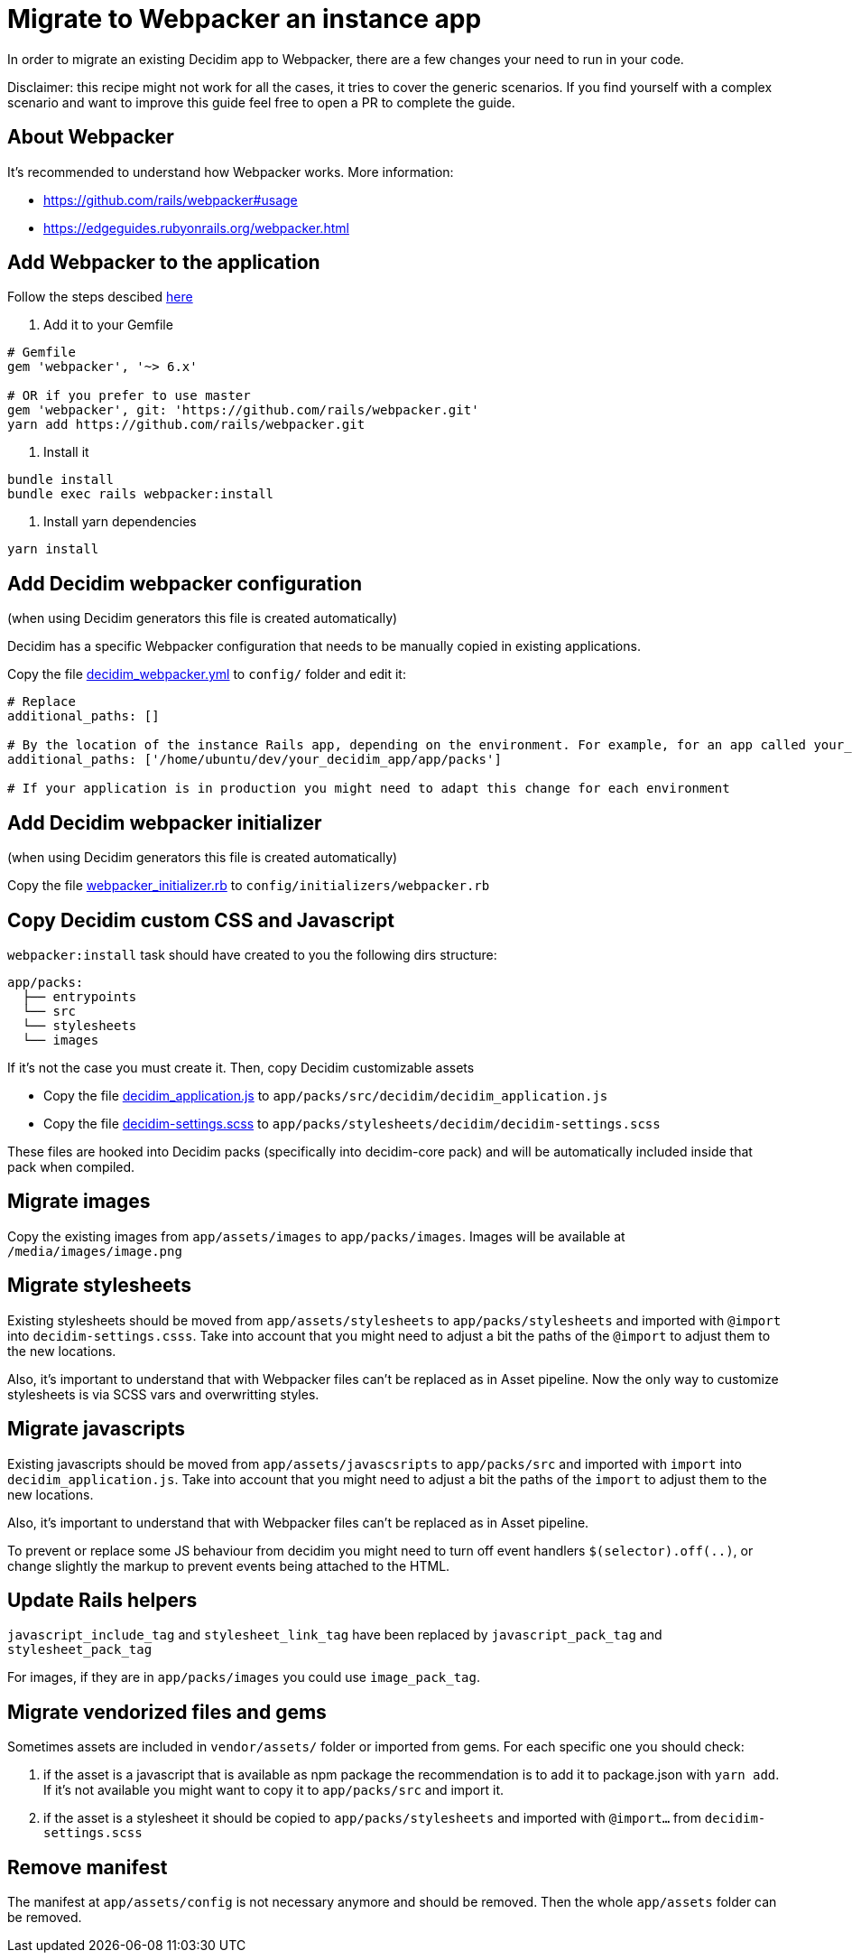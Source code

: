 = Migrate to Webpacker an instance app

In order to migrate an existing Decidim app to Webpacker, there are a few changes your need to run in your code.

Disclaimer: this recipe might not work for all the cases, it tries to cover the generic scenarios. If you find yourself with a complex scenario and want to improve this guide feel free to open a PR to complete the guide.

== About Webpacker

It's recommended to understand how Webpacker works. More information:

* https://github.com/rails/webpacker#usage
* https://edgeguides.rubyonrails.org/webpacker.html

== Add Webpacker to the application

Follow the steps descibed https://github.com/rails/webpacker#installation[here]

1. Add it to your Gemfile

[source, console]
----
# Gemfile
gem 'webpacker', '~> 6.x'

# OR if you prefer to use master
gem 'webpacker', git: 'https://github.com/rails/webpacker.git'
yarn add https://github.com/rails/webpacker.git
----

2. Install it

[source,console]
----
bundle install
bundle exec rails webpacker:install
----

3. Install yarn dependencies

[source,console]
----
yarn install
----

== Add Decidim webpacker configuration

(when using Decidim generators this file is created automatically)

Decidim has a specific Webpacker configuration that needs to be manually copied in existing applications.

Copy the file https://github.com/decidim/decidim/blob/develop/decidim-generators/lib/decidim/generators/app_templates/decidim_webpacker.yml[decidim_webpacker.yml] to `config/` folder and edit it:

[source,console]
----
# Replace
additional_paths: []

# By the location of the instance Rails app, depending on the environment. For example, for an app called your_decidim_app in /home/ubuntu/your_decidim_app
additional_paths: ['/home/ubuntu/dev/your_decidim_app/app/packs']

# If your application is in production you might need to adapt this change for each environment
----

== Add Decidim webpacker initializer

(when using Decidim generators this file is created automatically)

Copy the file https://github.com/decidim/decidim/blob/develop/decidim-generators/lib/decidim/generators/app_templates/webpacker_initializer.rb[webpacker_initializer.rb] to `config/initializers/webpacker.rb`

== Copy Decidim custom CSS and Javascript

`webpacker:install` task should have created to you the following dirs structure:

```
app/packs:
  ├── entrypoints
  └── src
  └── stylesheets
  └── images
```

If it's not the case you must create it. Then, copy Decidim customizable assets

* Copy the file https://github.com/decidim/decidim/blob/develop/decidim-generators/lib/decidim/generators/app_templates/decidim_application.js[decidim_application.js] to `app/packs/src/decidim/decidim_application.js`
* Copy the file https://github.com/decidim/decidim/blob/develop/decidim-generators/lib/decidim/generators/app_templates/decidim-settings.scss[decidim-settings.scss] to `app/packs/stylesheets/decidim/decidim-settings.scss`

These files are hooked into Decidim packs (specifically into decidim-core pack) and will be automatically included inside that pack when compiled.

== Migrate images

Copy the existing images from `app/assets/images` to `app/packs/images`. Images will be available at `/media/images/image.png`

== Migrate stylesheets

Existing stylesheets should be moved from `app/assets/stylesheets` to `app/packs/stylesheets` and imported with `@import` into `decidim-settings.csss`. Take into account that you might need to adjust a bit the paths of the `@import` to adjust them to the new locations.

Also, it's important to understand that with Webpacker files can't be replaced as in Asset pipeline. Now the only way to customize stylesheets is via SCSS vars and overwritting styles.

== Migrate javascripts

Existing javascripts should be moved from `app/assets/javascsripts` to `app/packs/src` and imported with `import` into `decidim_application.js`. Take into account that you might need to adjust a bit the paths of the `import` to adjust them to the new locations.

Also, it's important to understand that with Webpacker files can't be replaced as in Asset pipeline.

To prevent or replace some JS behaviour from decidim you might need to turn off event handlers `$(selector).off(..)`, or change slightly the markup to prevent events being attached to the HTML.

== Update Rails helpers

`javascript_include_tag` and `stylesheet_link_tag` have been replaced by `javascript_pack_tag` and `stylesheet_pack_tag`

For images, if they are in `app/packs/images` you could use `image_pack_tag`.

== Migrate vendorized files and gems

Sometimes assets are included in `vendor/assets/` folder or imported from gems. For each specific one you should check:

1. if the asset is a javascript that is available as npm package the recommendation is to add it to package.json with `yarn add`. If it's not available you might want to copy it to `app/packs/src` and import it.
2. if the asset is a stylesheet it should be copied to `app/packs/stylesheets` and imported with `@import...` from `decidim-settings.scss`

== Remove manifest

The manifest at `app/assets/config` is not necessary anymore and should be removed. Then the whole `app/assets` folder can be removed.
